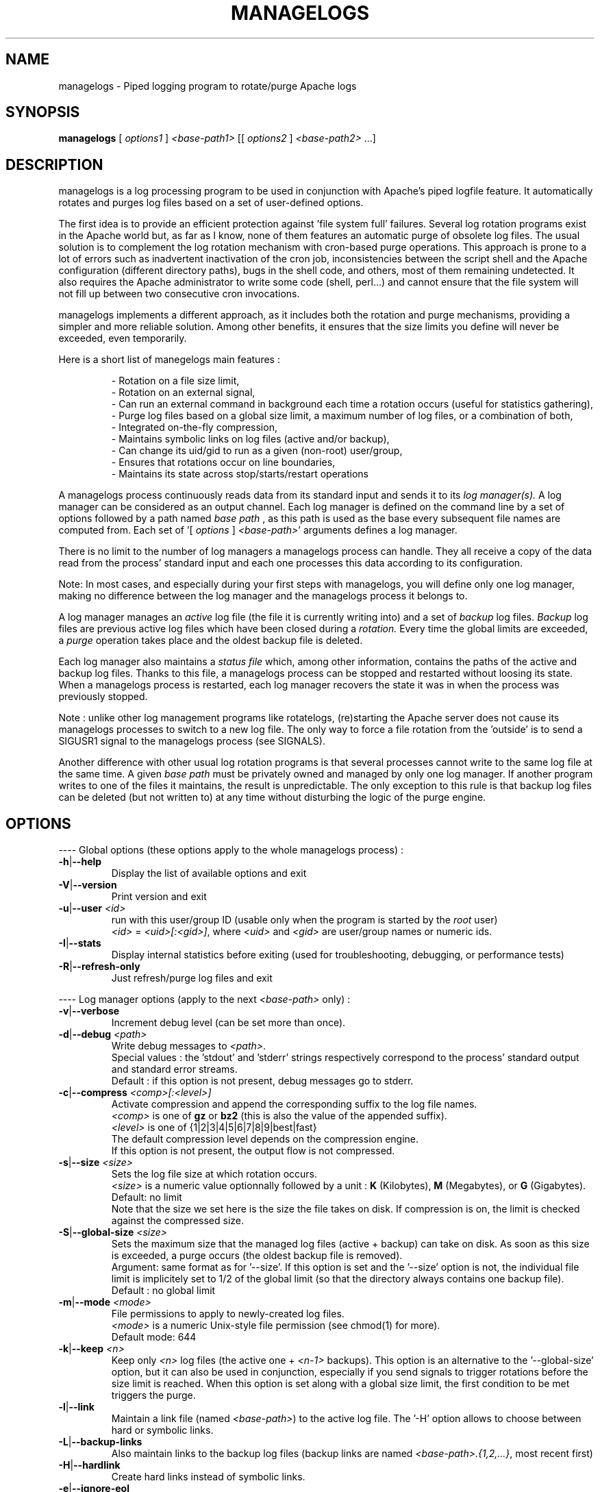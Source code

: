 .TH MANAGELOGS 8 "May 2009" "managelogs" "managelogs"
.SH NAME
managelogs \- Piped logging program to rotate/purge Apache logs
.SH "SYNOPSIS"
.B managelogs
.RI " [ " options1 " ] " <base-path1> " [[ " options2 " ] " <base-path2> " ...]"
.SH "DESCRIPTION"
.PP
managelogs is a log processing program to be used in conjunction with Apache's
piped logfile feature. It automatically rotates and purges log files based
on a set of user-defined options.
.PP
The first idea is to provide an efficient protection
against 'file system full' failures. Several log rotation programs exist in the
Apache world but, as  far as I know, none of them features an automatic purge
of obsolete log files. The usual solution is to complement the log rotation
mechanism with cron-based purge operations. This approach is prone to a lot of
errors such as inadvertent inactivation of the cron job, inconsistencies between
the script shell and the Apache configuration (different directory paths), bugs
in the shell code, and others, most of them remaining undetected.
It also requires the Apache administrator to write some code (shell,  perl...)
and cannot ensure that the file system will not fill up between two consecutive
cron invocations.
.PP
managelogs implements a different approach, as it includes both the rotation
and purge mechanisms, providing a simpler and more reliable solution. Among
other benefits, it ensures that the size limits you define will never be
exceeded, even temporarily.
.PP
Here is a short list of manegelogs main features :
.IP
- Rotation on a file size limit,
.br
- Rotation on an external signal,
.br
- Can run an external command in background each time a rotation occurs
(useful for statistics gathering),
.br
- Purge log files based on a global size limit, a maximum number of log files,
or a combination of both,
.br
- Integrated on-the-fly compression,
.br
- Maintains symbolic links on log files (active and/or backup),
.br
- Can change its uid/gid to run as a given (non-root) user/group,
.br
- Ensures that rotations occur on line boundaries,
.br
- Maintains its state across stop/starts/restart operations
.PP
A managelogs process continuously reads data from its standard input and
sends it to its
.I log manager(s).
A log manager can be considered as an output channel. Each log 
manager is defined
on the command line by a set of options followed by a path named
.I base path
, as this path is used as the base every subsequent file names are computed
from. Each set of '[ \fIoptions\fR ] \fI<base-path>\fR' arguments defines a
log manager.
.PP
There is no limit to the number of log managers a
managelogs process can handle. They all receive a copy of the data read from
the process' standard input and each one processes this data according to its
configuration.
.PP
Note: In most cases, and especially
during your first steps with managelogs, you will define only one log
manager, making no difference between the log manager and the managelogs process
it belongs to.
.PP
A log manager manages an
.I active
log file (the file it is currently writing into) and a set of
.I backup
log files.
.I Backup
log files are previous active log files which have been closed during a
.I rotation.
Every time the global limits
are exceeded, a
.I purge
operation takes place and the oldest backup file is deleted.
.PP
Each log manager also maintains a
.I status file
which, among other information, contains the paths of the active and backup log
files. Thanks to this file, a managelogs process can be stopped and restarted
without loosing its state. When a managelogs process is restarted, each log
manager recovers the state it was in when the process was previously stopped.
.PP
Note : unlike other log management programs like
rotatelogs, (re)starting the Apache server does not cause its managelogs
processes to switch to a new log file. The only way to force a file rotation
from the 'outside' is to send a SIGUSR1 signal to the managelogs process
(see SIGNALS).
.PP
Another difference with other usual log rotation programs is that several
processes cannot write to the same log file at the same time. A given
.I base path
must be privately owned and managed by only one log manager. If another program
writes to one of the files it maintains, the result is unpredictable.
The only exception to this rule is that backup log files can be deleted
(but not written to) at any time without disturbing the logic of the purge
engine.
.SH "OPTIONS"
.PP
---- Global options (these options apply to the whole managelogs process) :
.TP
.BR -h | --help
Display the list of available options and exit
.TP
.BR -V | --version
Print version and exit
.TP
.BR -u | --user " " \fI<id>\fR
run with this user/group ID (usable only when the program is started
by the \fIroot\fR user)
.br
\fI<id>\fR = \fI<uid>[:<gid>]\fR, where \fI<uid>\fR and \fI<gid>\fR are 
user/group names or numeric ids.
.TP
.BR -I | --stats
Display internal statistics before exiting (used for troubleshooting, debugging,
or performance tests)
.TP
.BR -R | --refresh-only
Just refresh/purge log files and exit
.PP
---- Log manager options (apply to the next \fI<base-path>\fR only) :
.TP
.BR -v | --verbose
Increment debug level (can be set more than once).
.TP
.BR -d | --debug " " \fI<path>\fR
Write debug messages to \fI<path>\fR.
.br
Special values : the 'stdout' and 'stderr' strings respectively correspond to
the process' standard output and standard error streams.
.br
Default : if this option is not present, debug messages go to stderr.
.TP
.BR -c | --compress " " \fI<comp>[:<level>]\fR
Activate compression and append the corresponding suffix to the log file names.
.br
\fI<comp>\fR is one of \fBgz\fR or \fBbz2\fR (this is also the value of the
appended suffix).
.br
\fI<level>\fR is one of {1|2|3|4|5|6|7|8|9|best|fast}
.br
The default compression level depends on the compression engine.
.br
If this option is not present, the output flow is not compressed.
.TP
.BR -s | --size " " \fI<size>\fR
Sets the log file size at which rotation occurs.
.br
\fI<size>\fR is a numeric value
optionnally followed by a unit : \fBK\fR (Kilobytes), \fBM\fR (Megabytes), or
\fBG\fR (Gigabytes).
.br
Default: no limit
.br
Note that the size we set here is the size the file takes on disk. If compression
is on, the limit is checked against the compressed size.
.TP
.BR -S | --global-size " " \fI<size>\fR
Sets the maximum size that the managed log files (active + backup) can take on
disk. As soon as this size is exceeded, a purge occurs (the oldest backup file
is removed).
.br
Argument: same format as for '--size'. If this option is set and the '--size'
option is not, the individual file limit is implicitely set to 1/2 of
the global limit (so that the directory always contains one backup
file).
.br
Default : no global limit
.TP
.BR -m | --mode " " \fI<mode>\fR
File permissions to apply to newly-created log files.
.br
\fI<mode>\fR is a numeric Unix-style file permission (see chmod(1) for more).
.br
Default mode: 644
.TP
.BR -k | --keep " " \fI<n>\fR
Keep only \fI<n>\fR log files (the active one + \fI<n-1>\fR backups). This
option is an alternative to the '--global-size' option, but it can also be
used in conjunction, especially if you send signals to trigger rotations
before the size limit is reached. When this option is set along with a
global size limit, the first condition to be met triggers the purge. 
.TP
.BR -l | --link
Maintain a link file (named \fI<base-path>\fR) to the active log file. The '-H'
option allows to choose between hard or symbolic links.
.TP
.BR -L | --backup-links
Also maintain links to the backup log files (backup links are named
\fI<base-path>.{1,2,...}\fR, most recent first)
.TP
.BR -H | --hardlink
Create hard links instead of symbolic links.
.TP
.BR -e | --ignore-eol
By default, managelogs ensures that log file rotation occurs on line boundaries,
so that every log files contain entire lines. This option disables this
buffering mechanism.
.TP
.BR -C | --rotate-cmd " " \fI<cmd>\fR
Run this command in background each time a rotation occurs.
.br
\fI<cmd>\fR is a command line in Bourne shell format and can contain arguments,
separated by spaces and tabs. If \fI<cmd>\fR contains spaces or tabs, it must
be enclosed between quotes, so that it is considered as a single managelogs
argument.
.br
managelogs sets several environment variables before launching \fI<cmd>\fR.
These variables can be used in the \fI<cmd>\fR string itself, but also in the
script or binary program launched by the command.
.br
See 'ROTATE COMMAND' below for more.
.TP
.BR -x | --enospc-abort
Exit on 'file system full' errors.
.br
The default is to ignore such errors when trying to write data to a log file,so
that the underlying service (typically Apache) is kept running as long as
possible. The drawback is that, when it happens, data that cannot be written is
silently discarded.
Setting this option inhibits the default 'permissive' behavior and causes the
program to abort on 'file system full' errors.
.SH "FILES"
Each log manager maintains its own set of files. The files are named after the
log manager's base path. They all reside in the same directory (the directory
part of the base path). This directory must exist before managelogs is started.
It must also be writable by the user managelogs is running as.
.PP
Here are the files that a log manager creates and maintains :
.TP
<base-path>.pid
This file is present when a process is currently managing this base path. It
contains
the pid of the managelogs process. This is the file to read to know who to send
signals to. When the process exits, the pid file is removed.
.TP
<base-path>.status
The status file. As described above, this file allows a log manager to recover
its previous state at start time. This way, the memory of active and backup
files is kept.
.TP
<base-path>._\fI<xxxxxxxx>\fR[.gz|.bz2]
A log file. The \fI<xxxxxxxx>\fR part of the name is a unique identifier
computed
by the log manager when the file is created. When several log files are present,
their alphabetical order always corresponds to their creation time chronological
order. So, when you list a directory in
alphabetical order (ls -l), the oldest backup
log file comes first, and the active log
file comes last. And a command like 'cat <base-path>._*' displays the
whole log data in chronological order.
.br
When compression is turned on, the log manager automatically appends the
compression type to the file name.
.TP
<base-path>
If the '--link' option is set for this log manager, it maintains a link
from <base-path> to the active log file. By default, it is a symbolic link,
but the '--hardlink' option allows to use hard links.
.TP
<base-path>.{1,2,...}
These are also links, but to the backup log files. They are created and
maintained only if the '--backup-links' option was set. The files are numbered
in reverse chhronological order : <base-path>.1 is the most recent backup,
<base-path>.2 is the previous one...
.SH "SIGNALS"
.TP
.B SIGUSR1
This signal triggers an immediate rotation on every log managers attached to
the managelogs process. Note that, if the '--keep' option is set, and if the
maximum number of log files is exceeded, a purge will occur. 
.TP
.B SIGUSR2
This signal causes every log managers to flush to disk the data they may
have in memory. This is useful only for compressed streams, as compressed files
cannot be read before such a flush operation is done. This is due to the fact
that a compressed file must contain a trailer block to be valid. As long
as the compression engine processes the data, this trailer block is not
written and, if you try to read the compressed data from the file, it is
considered as invalid. When you send a SIGUSR2 to the process, the compression
engine flushes the data it currently has in memory, writes the corresponding
trailer data to the file, and starts a new block. Then, you can uncompress
the data from the compreessed file. Note that this flush operation adds about
16 bytes to the log file, so it shouldn't be done too often.
.SH "ROTATE COMMAND"
Every time managelogs decides to switch to a new log file, whatever reason it
may have for this, an external command can be executed. This is what we call
.I rotate command.
This command is set via an option on the managelogs command line.
It is a command in shell format, which
can contain arguments, separated by spaces or tabs. If the command contains
arguments, it must be enclosed between quotes, so that it is seen as a single
managelogs argument.
.PP
managelogs runs the command in background, ignoring its return code. So, there
is no limit to the time the command may run, as managelogs does not wait
for its completion to keep on processing the log data.
.PP
Before launching the rotate command, managelogs sets several environment
variables that can be used, either in the command string (prefixed with a $
sign), or from within the script or program run by the command:
.TP
.B LOGMANAGER_FILE_PATH
The path to the log file managelogs just closed. In a statistics gathering
scenario, the data to integrate will be read from this file.
.TP
.B LOGMANAGER_BASE_PATH
This is the
.I base path
associated with this log manager.
.TP
.B LOGMANAGER_ROOT_DIR
This is the directory part of the
.I base path
.TP
.B LOGMANAGER_COMPRESSION
This is the compression type used to write to the log file. If compression
is off, contains an empty string.
.TP
.B LOGMANAGER_VERSION
The version of the log manager library.
.PP
Note : During its execution, the rotate command is allowed to delete the
file pointed by $LOGMANAGER_FILE_PATH. You may do it, for instance, if you just
want some statistics without the detailed logs.
.SH "EXAMPLES"
.PP
Say we want to keep the last 3 Mbytes of access_log data in <apache-dir>/logs,
each log file will take at most 1 Mbyte, and we want to maintain a symbolic
link to the active and backup log files.
.PP
The corresponding configuration line looks like :
.PP
CustomLog "| <apache_dir>/bin/managelogs --size 1M --global-size 3M --link --backup-links <apache_dir>/logs/access_log" combined
.PP
Here is a typical list of files present in the <apache-dir>/logs directory with
such a configuration :
.nf
# ls -l $apache_dir/logs/access_log*
\...
lrwxrwxrwx 1 root root      20 Mar 17 15:16 access_log -> access_log._49BFB0A2
lrwxrwxrwx 1 root root      20 Mar 17 15:16 access_log.1 -> access_log._49BF8366
lrwxrwxrwx 1 root root      20 Mar 17 15:16 access_log.2 -> access_log._49BF2522
-rw-r--r-- 1 root root 1048564 Mar  5 12:34 access_log._49BF2522
-rw-r--r-- 1 root root 1048543 Mar 17 15:16 access_log._49BF8366
-rw-r--r-- 1 root root  483328 Mar 19 07:05 access_log._49BFB0A2
-rw-r--r-- 1 root root       6 Feb 22 08:30 access_log.pid
-rw-r--r-- 1 root root     321 Mar 17 15:16 access_log.status
.fi
.TP
In this list you can see (in alphabetical order) :
- The symbolic link to the active log file
.br
- The 2 symbolic links to the 2 backup log files
.br
- The 2 backup log files (in chronological order)
.br
- The active log file
.br
- The pid file
.br
- The status file
.PP
Now, something more complex : we want to keep 3 Mbytes of uncompressed log
data
to be used by the 1st-level support team, as in the previous example, and we
also need to archive a bigger amount of data for 2nd-level analysis,
security, compliance, or any other need. This archived data will be compressed,
as it allows to save a lot of space (about 95 %).
.PP
The corresponding directive looks like :
.PP
CustomLog "| <apache_dir>/bin/managelogs --size 1M --global-size 3M --link --backup-links <apache_dir>/logs/access_log --size 100M --global-size 1G --compression bz2:best /archives/logs/access_log" combined
.PP
With such a configuration, the files in the <apache_dir>/logs directory will
be the same  as in the previous example, but managelogs will also maintain the
most recent 1 Gbytes of compressed access_log data in /archives/logs (in
chunks of 100 Mbytes). This way, we have two levels of access to the log
data : the most recent data is easily accessible and, when we need to examine
something older, it is less easy, but the retention size is much bigger.
.PP
Now, if we want to force an immediate rotation of these log files, whatever
reason we may have for this, the command to use is :
.PP
kill -USR1 `cat <apache_dir>/logs/access_log.pid`
.PP
Note that we could also have used '/archives/logs/access_log.pid', as both pid
files contain the same. This signal will trigger a rotation in both directories.
.PP
Here is a typical example of using a rotate command : the options below cause
the log data to be integrated into an AWStats database each time a rotation
occurs :
.PP
CustomLog "| <apache_dir>/bin/managelogs --size 100k --global-size 1M --rotate-cmd 'perl <awstat-dir>/awstats.pl -config=<mysite> -update -LogFile=$LOGMANAGER_FILE_PATH' <apache_dir>/logs/access_log" combined
.PP
In order to ensure that statistics are integrated at least once per day, this
configuration can be complemented with a cron job like this one :
.PP
0 0 * * * kill -USR1 `cat <apache_dir>/logs/access_log.pid`
.PP
which causes a rotation to occur every night at midnight.
.SH "SEE ALSO"
.PP
the managelogs web site : http://managelogs.tekwire.net
.SH "AUTHOR"
.PP
Francois Laupretre <francois@tekwire.net>
.SH "LICENSE"
.PP
Apache license, Version 2.0 <http://www.apache.org/licenses/>
.SH BUGS
.PP
Please send bug reports to <managelogs-bugs@tekwire.net>
